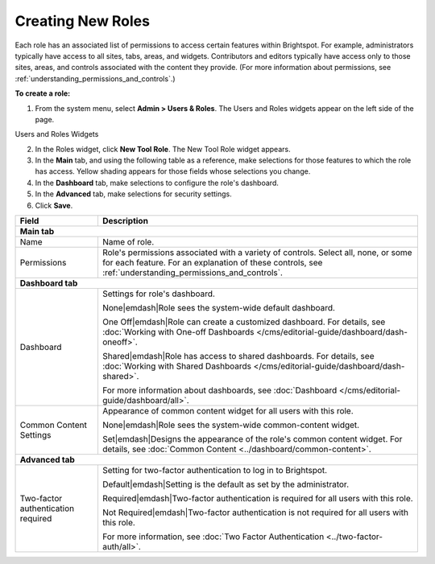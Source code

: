 .. _creating_new_roles:

Creating New Roles
------------------

Each role has an associated list of permissions to access certain features within Brightspot. For example, administrators typically have access to all sites, tabs, areas, and widgets. Contributors and editors typically have access only to those sites, areas, and controls associated with the content they provide. (For more information about permissions, see :ref:`understanding_permissions_and_controls`.)

**To create a role:**

1. From the system menu, select **Admin > Users & Roles**. The Users and Roles widgets appear on the left side of the page.

.. _users_roles_widgets:

Users and Roles Widgets

.. image:: images/users-roles-widget.png

2. In the Roles widget, click **New Tool Role**. The New Tool Role widget appears.

3. In the **Main** tab, and using the following table as a reference, make selections for those features to which the role has access. Yellow shading appears for those fields whose selections you change.

4. In the **Dashboard** tab, make selections to configure the role's dashboard.

5. In the **Advanced** tab, make selections for security settings.

6. Click **Save**.


+----------------------------------+----------------------------------------------------------------------------------------------------------------------------------------------------------------------------------------------------------+
|Field                             |Description                                                                                                                                                                                               |
+==================================+==========================================================================================================================================================================================================+
|**Main tab**                                                                                                                                                                                                                                 |
+----------------------------------+----------------------------------------------------------------------------------------------------------------------------------------------------------------------------------------------------------+
|Name                              |Name of role.                                                                                                                                                                                             |
+----------------------------------+----------------------------------------------------------------------------------------------------------------------------------------------------------------------------------------------------------+
|Permissions                       |Role's permissions associated with a variety of controls. Select all, none, or some for each feature. For an explanation of these controls, see :ref:`understanding_permissions_and_controls`.            |
+----------------------------------+----------------------------------------------------------------------------------------------------------------------------------------------------------------------------------------------------------+
|**Dashboard tab**                                                                                                                                                                                                                            |
+----------------------------------+----------------------------------------------------------------------------------------------------------------------------------------------------------------------------------------------------------+
|Dashboard                         |Settings for role's dashboard.                                                                                                                                                                            |
|                                  |                                                                                                                                                                                                          |
|                                  |None\ |emdash|\ Role sees the system-wide default dashboard.                                                                                                                                              |
|                                  |                                                                                                                                                                                                          |
|                                  |One Off\ |emdash|\ Role can create a customized dashboard. For details, see :doc:`Working with One-off Dashboards </cms/editorial-guide/dashboard/dash-oneoff>`.                                          |
|                                  |                                                                                                                                                                                                          |
|                                  |Shared\ |emdash|\ Role has access to shared dashboards. For details, see :doc:`Working with Shared Dashboards </cms/editorial-guide/dashboard/dash-shared>`.                                              |
|                                  |                                                                                                                                                                                                          |
|                                  |For more information about dashboards, see :doc:`Dashboard </cms/editorial-guide/dashboard/all>`.                                                                                                         |
+----------------------------------+----------------------------------------------------------------------------------------------------------------------------------------------------------------------------------------------------------+
|Common Content Settings           |Appearance of common content widget for all users with this role.                                                                                                                                         |
|                                  |                                                                                                                                                                                                          |
|                                  |None\ |emdash|\ Role sees the system-wide common-content widget.                                                                                                                                          |
|                                  |                                                                                                                                                                                                          |
|                                  |Set\ |emdash|\ Designs the appearance of the role's common content widget. For details, see :doc:`Common Content <../dashboard/common-content>`.                                                          |
+----------------------------------+----------------------------------------------------------------------------------------------------------------------------------------------------------------------------------------------------------+
|**Advanced tab**                                                                                                                                                                                                                             |
+----------------------------------+----------------------------------------------------------------------------------------------------------------------------------------------------------------------------------------------------------+
|Two-factor authentication required|Setting for two-factor authentication to log in to Brightspot.                                                                                                                                            |
|                                  |                                                                                                                                                                                                          |
|                                  |Default\ |emdash|\ Setting is the default as set by the administrator.                                                                                                                                    |
|                                  |                                                                                                                                                                                                          |
|                                  |Required\ |emdash|\ Two-factor authentication is required for all users with this role.                                                                                                                   |
|                                  |                                                                                                                                                                                                          |
|                                  |Not Required\ |emdash|\ Two-factor authentication is not required for all users with this role.                                                                                                           |
|                                  |                                                                                                                                                                                                          |
|                                  |For more information, see :doc:`Two Factor Authentication <../two-factor-auth/all>`.                                                                                                                      |
+----------------------------------+----------------------------------------------------------------------------------------------------------------------------------------------------------------------------------------------------------+
